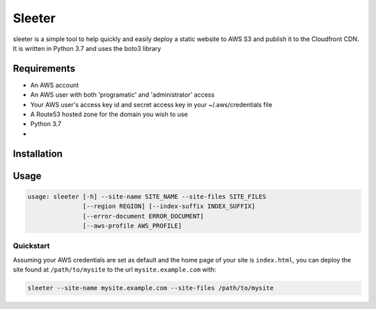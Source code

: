 #######
Sleeter
#######

sleeter is a simple tool to help quickly and easily deploy a static website to AWS S3 and publish it to the Cloudfront CDN.
It is written in Python 3.7 and uses the boto3 library


Requirements
============

* An AWS account
* An AWS user with both 'programatic' and 'administrator' access
* Your AWS user's access key id and secret access key in your ~/.aws/credentials file
* A Route53 hosted zone for the domain you wish to use
* Python 3.7
* 

Installation
============

Usage
=====


.. code-block:: bash
    
    usage: sleeter [-h] --site-name SITE_NAME --site-files SITE_FILES
                   [--region REGION] [--index-suffix INDEX_SUFFIX]
                   [--error-document ERROR_DOCUMENT]
                   [--aws-profile AWS_PROFILE]

Quickstart
^^^^^^^^^^

Assuming your AWS credentials are set as default and the home page of your site is ``index.html``, you can deploy the
site found at ``/path/to/mysite`` to the url ``mysite.example.com`` with:

.. code-block:: bash
    
    sleeter --site-name mysite.example.com --site-files /path/to/mysite



